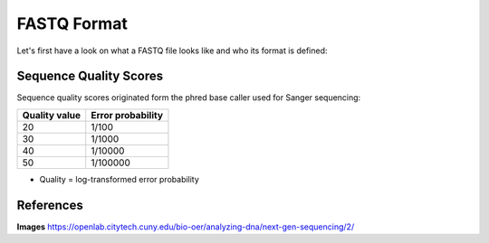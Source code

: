 FASTQ Format 
------------
Let's first have a look on what a FASTQ file looks like and who its format is defined:

.. image:: https://github.com/jueneman/16S-workshop-denbi/blob/master/docs/qc/pics/fastq.png

Sequence Quality Scores 
^^^^^^^^^^^^^^^^^^^^^^^

Sequence quality scores originated form the phred base caller used for Sanger sequencing:

.. image:: https://github.com/jueneman/16S-workshop-denbi/blob/master/docs/qc/pics/chromatogram.png

+----------------+-------------------+
| Quality value  | Error probability |
+================+===================+
| 20             | 1/100             |
+----------------+-------------------+
| 30             | 1/1000            |
+----------------+-------------------+
| 40             | 1/10000           |
+----------------+-------------------+
| 50             | 1/100000          |
+----------------+-------------------+

- Quality = log-transformed error probability

  
References
^^^^^^^^^^

**Images** https://openlab.citytech.cuny.edu/bio-oer/analyzing-dna/next-gen-sequencing/2/
